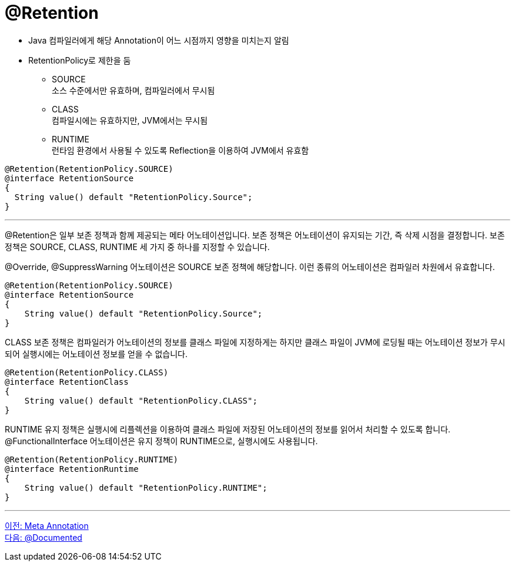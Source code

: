 = @Retention

* Java 컴파일러에게 해당 Annotation이 어느 시점까지 영향을 미치는지 알림
* RetentionPolicy로 제한을 둠
** SOURCE +
소스 수준에서만 유효하며, 컴파일러에서 무시됨
** CLASS +
컴파일시에는 유효하지만, JVM에서는 무시됨
** RUNTIME +
런타임 환경에서 사용될 수 있도록 Reflection을 이용하여 JVM에서 유효함

[source, java]
----
@Retention(RetentionPolicy.SOURCE)
@interface RetentionSource
{
  String value() default "RetentionPolicy.Source";
}
----

---

@Retention은 일부 보존 정책과 함께 제공되는 메타 어노테이션입니다. 보존 정책은 어노테이션이 유지되는 기간, 즉 삭제 시점을 결정합니다. 보존 정책은 SOURCE, CLASS, RUNTIME 세 가지 중 하나를 지정할 수 있습니다.

@Override, @SuppressWarning 어노테이션은 SOURCE 보존 정책에 해당합니다. 이런 종류의 어노테이션은 컴파일러 차원에서 유효합니다.

[source, java]
----
@Retention(RetentionPolicy.SOURCE)
@interface RetentionSource
{
    String value() default "RetentionPolicy.Source";
}
----

CLASS 보존 정책은 컴파일러가 어노테이션의 정보를 클래스 파일에 지정하게는 하지만 클래스 파일이 JVM에 로딩될 때는 어노테이션 정보가 무시되어 실행시에는 어노테이션 정보를 얻을 수 없습니다.

[source, java]
----
@Retention(RetentionPolicy.CLASS)
@interface RetentionClass
{
    String value() default "RetentionPolicy.CLASS";
}
----

RUNTIME 유지 정책은 실행시에 리플렉션을 이용하여 클래스 파일에 저장된 어노테이션의 정보를 읽어서 처리할 수 있도록 합니다. @FunctionalInterface 어노테이션은 유지 정책이 RUNTIME으로, 실행시에도 사용됩니다.

[source, java]
----
@Retention(RetentionPolicy.RUNTIME)
@interface RetentionRuntime
{
    String value() default "RetentionPolicy.RUNTIME";
}
----

---

link:./17_meta_annotation.adoc[이전: Meta Annotation] +
link:./19_documented.adoc[다음: @Documented]